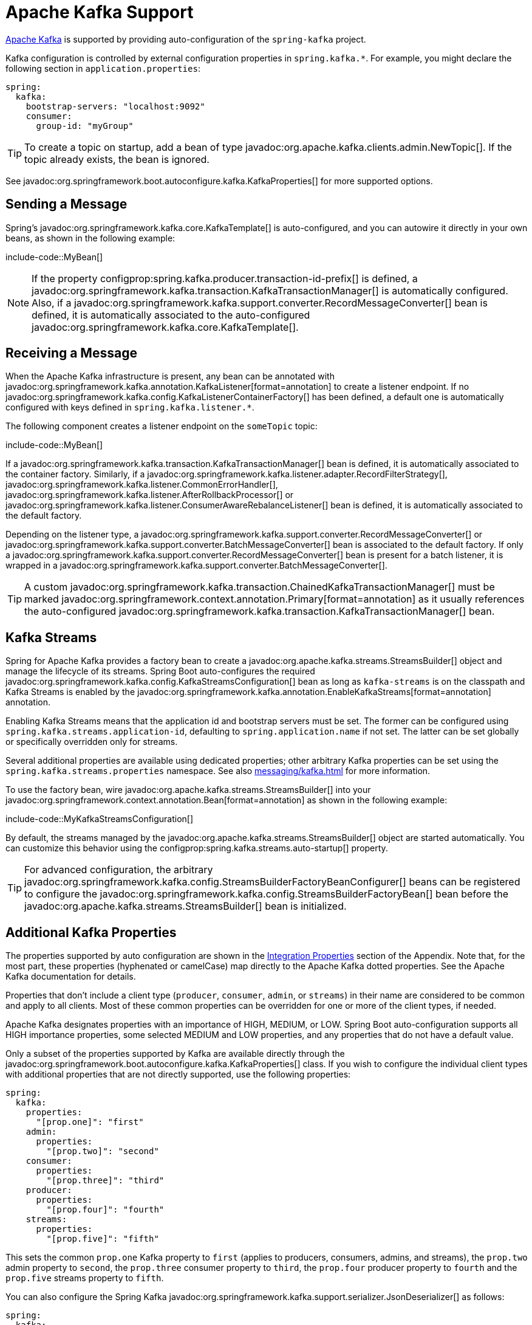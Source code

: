 [[messaging.kafka]]
= Apache Kafka Support

https://kafka.apache.org/[Apache Kafka] is supported by providing auto-configuration of the `spring-kafka` project.

Kafka configuration is controlled by external configuration properties in `spring.kafka.*`.
For example, you might declare the following section in `application.properties`:

[configprops,yaml]
----
spring:
  kafka:
    bootstrap-servers: "localhost:9092"
    consumer:
      group-id: "myGroup"
----

TIP: To create a topic on startup, add a bean of type javadoc:org.apache.kafka.clients.admin.NewTopic[].
If the topic already exists, the bean is ignored.

See javadoc:org.springframework.boot.autoconfigure.kafka.KafkaProperties[] for more supported options.



[[messaging.kafka.sending]]
== Sending a Message

Spring's javadoc:org.springframework.kafka.core.KafkaTemplate[] is auto-configured, and you can autowire it directly in your own beans, as shown in the following example:

include-code::MyBean[]

NOTE: If the property configprop:spring.kafka.producer.transaction-id-prefix[] is defined, a javadoc:org.springframework.kafka.transaction.KafkaTransactionManager[] is automatically configured.
Also, if a javadoc:org.springframework.kafka.support.converter.RecordMessageConverter[] bean is defined, it is automatically associated to the auto-configured javadoc:org.springframework.kafka.core.KafkaTemplate[].



[[messaging.kafka.receiving]]
== Receiving a Message

When the Apache Kafka infrastructure is present, any bean can be annotated with javadoc:org.springframework.kafka.annotation.KafkaListener[format=annotation] to create a listener endpoint.
If no javadoc:org.springframework.kafka.config.KafkaListenerContainerFactory[] has been defined, a default one is automatically configured with keys defined in `spring.kafka.listener.*`.

The following component creates a listener endpoint on the `someTopic` topic:

include-code::MyBean[]

If a javadoc:org.springframework.kafka.transaction.KafkaTransactionManager[] bean is defined, it is automatically associated to the container factory.
Similarly, if a javadoc:org.springframework.kafka.listener.adapter.RecordFilterStrategy[], javadoc:org.springframework.kafka.listener.CommonErrorHandler[], javadoc:org.springframework.kafka.listener.AfterRollbackProcessor[] or javadoc:org.springframework.kafka.listener.ConsumerAwareRebalanceListener[] bean is defined, it is automatically associated to the default factory.

Depending on the listener type, a javadoc:org.springframework.kafka.support.converter.RecordMessageConverter[] or javadoc:org.springframework.kafka.support.converter.BatchMessageConverter[] bean is associated to the default factory.
If only a javadoc:org.springframework.kafka.support.converter.RecordMessageConverter[] bean is present for a batch listener, it is wrapped in a javadoc:org.springframework.kafka.support.converter.BatchMessageConverter[].

TIP: A custom javadoc:org.springframework.kafka.transaction.ChainedKafkaTransactionManager[] must be marked javadoc:org.springframework.context.annotation.Primary[format=annotation] as it usually references the auto-configured javadoc:org.springframework.kafka.transaction.KafkaTransactionManager[] bean.



[[messaging.kafka.streams]]
== Kafka Streams

Spring for Apache Kafka provides a factory bean to create a javadoc:org.apache.kafka.streams.StreamsBuilder[] object and manage the lifecycle of its streams.
Spring Boot auto-configures the required javadoc:org.springframework.kafka.config.KafkaStreamsConfiguration[] bean as long as `kafka-streams` is on the classpath and Kafka Streams is enabled by the javadoc:org.springframework.kafka.annotation.EnableKafkaStreams[format=annotation] annotation.

Enabling Kafka Streams means that the application id and bootstrap servers must be set.
The former can be configured using `spring.kafka.streams.application-id`, defaulting to `spring.application.name` if not set.
The latter can be set globally or specifically overridden only for streams.

Several additional properties are available using dedicated properties; other arbitrary Kafka properties can be set using the `spring.kafka.streams.properties` namespace.
See also xref:messaging/kafka.adoc#messaging.kafka.additional-properties[] for more information.

To use the factory bean, wire javadoc:org.apache.kafka.streams.StreamsBuilder[] into your javadoc:org.springframework.context.annotation.Bean[format=annotation] as shown in the following example:

include-code::MyKafkaStreamsConfiguration[]

By default, the streams managed by the javadoc:org.apache.kafka.streams.StreamsBuilder[] object are started automatically.
You can customize this behavior using the configprop:spring.kafka.streams.auto-startup[] property.

TIP: For advanced configuration, the arbitrary javadoc:org.springframework.kafka.config.StreamsBuilderFactoryBeanConfigurer[] beans can be registered to configure the javadoc:org.springframework.kafka.config.StreamsBuilderFactoryBean[] bean before the javadoc:org.apache.kafka.streams.StreamsBuilder[] bean is initialized.


[[messaging.kafka.additional-properties]]
== Additional Kafka Properties

The properties supported by auto configuration are shown in the xref:appendix:application-properties/index.adoc#appendix.application-properties.integration[Integration Properties] section of the Appendix.
Note that, for the most part, these properties (hyphenated or camelCase) map directly to the Apache Kafka dotted properties.
See the Apache Kafka documentation for details.

Properties that don't include a client type (`producer`, `consumer`, `admin`, or `streams`) in their name are considered to be common and apply to all clients.
Most of these common properties can be overridden for one or more of the client types, if needed.

Apache Kafka designates properties with an importance of HIGH, MEDIUM, or LOW.
Spring Boot auto-configuration supports all HIGH importance properties, some selected MEDIUM and LOW properties, and any properties that do not have a default value.

Only a subset of the properties supported by Kafka are available directly through the javadoc:org.springframework.boot.autoconfigure.kafka.KafkaProperties[] class.
If you wish to configure the individual client types with additional properties that are not directly supported, use the following properties:

[configprops,yaml]
----
spring:
  kafka:
    properties:
      "[prop.one]": "first"
    admin:
      properties:
        "[prop.two]": "second"
    consumer:
      properties:
        "[prop.three]": "third"
    producer:
      properties:
        "[prop.four]": "fourth"
    streams:
      properties:
        "[prop.five]": "fifth"
----

This sets the common `prop.one` Kafka property to `first` (applies to producers, consumers, admins, and streams), the `prop.two` admin property to `second`, the `prop.three` consumer property to `third`, the `prop.four` producer property to `fourth` and the `prop.five` streams property to `fifth`.

You can also configure the Spring Kafka javadoc:org.springframework.kafka.support.serializer.JsonDeserializer[] as follows:

[configprops,yaml]
----
spring:
  kafka:
    consumer:
      value-deserializer: "org.springframework.kafka.support.serializer.JsonDeserializer"
      properties:
        "[spring.json.value.default.type]": "com.example.Invoice"
        "[spring.json.trusted.packages]": "com.example.main,com.example.another"
----

Similarly, you can disable the javadoc:org.springframework.kafka.support.serializer.JsonSerializer[] default behavior of sending type information in headers:

[configprops,yaml]
----
spring:
  kafka:
    producer:
      value-serializer: "org.springframework.kafka.support.serializer.JsonSerializer"
      properties:
        "[spring.json.add.type.headers]": false
----

IMPORTANT: Properties set in this way override any configuration item that Spring Boot explicitly supports.



[[messaging.kafka.embedded]]
== Testing with Embedded Kafka

Spring for Apache Kafka provides a convenient way to test projects with an embedded Apache Kafka broker.
To use this feature, annotate a test class with javadoc:org.springframework.kafka.test.context.EmbeddedKafka[format=annotation] from the `spring-kafka-test` module.
For more information, please see the Spring for Apache Kafka {url-spring-kafka-docs}/testing.html#ekb[reference manual].

To make Spring Boot auto-configuration work with the aforementioned embedded Apache Kafka broker, you need to remap a system property for embedded broker addresses (populated by the javadoc:org.springframework.kafka.test.EmbeddedKafkaBroker[]) into the Spring Boot configuration property for Apache Kafka.
There are several ways to do that:

* Provide a system property to map embedded broker addresses into configprop:spring.kafka.bootstrap-servers[] in the test class:

include-code::property/MyTest[tag=*]

* Configure a property name on the javadoc:org.springframework.kafka.test.context.EmbeddedKafka[format=annotation] annotation:

include-code::annotation/MyTest[]

* Use a placeholder in configuration properties:

[configprops,yaml]
----
spring:
  kafka:
    bootstrap-servers: "${spring.embedded.kafka.brokers}"
----
